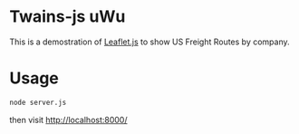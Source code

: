 * Twains-js uWu

This is a demostration of [[https://leafletjs.com/][Leaflet.js]] to show US Freight Routes by company.

* Usage

#+begin_src sh
node server.js
#+end_src

then visit [[http://localhost:8000/]] 
